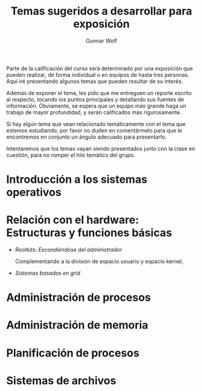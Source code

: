 #+TITLE: Temas sugeridos a desarrollar para exposición
#+AUTHOR: Gunnar Wolf
#+EMAIL: sistop@gwolf.org
#+options: toc:nil
#+STYLE: <link rel="stylesheet" type="text/css" href="css/sistop.css" />

Parte de la calificación del curso será determinado por una exposición
que pueden realizar, de forma individual o en equipos de hasta tres
personas. Aquí iré presentando algunos temas que pueden resultar de su
interés.

Además de exponer el tema, les pido que me entreguen un reporte
escrito al respecto, tocando los puntos principales y detallando sus
fuentes de información.  Obviamente, se espera que un equipo más
grande haga un trabajo de mayor profundidad, y serán calificados más
rigurosamente.

Si hay algún tema que vean relacionado temáticamente con el tema que
estemos estudiando, por favor no duden en comentármelo para que le
encontremos en conjunto un ángulo adecuado para presentarlo.

Intentaremos que los temas vayan siendo presentados junto con la clase
en cuestión, para no romper el hilo temático del grupo.

* Introducción a los sistemas operativos
* Relación con el hardware: Estructuras y funciones básicas
- /Rootkits: Escondiéndose del administrador/

  Complementando a la división de espacio usuario y espacio kernel,
- /Sistemas basados en grid/
* Administración de procesos
* Administración de memoria
* Planificación de procesos
* Sistemas de archivos
